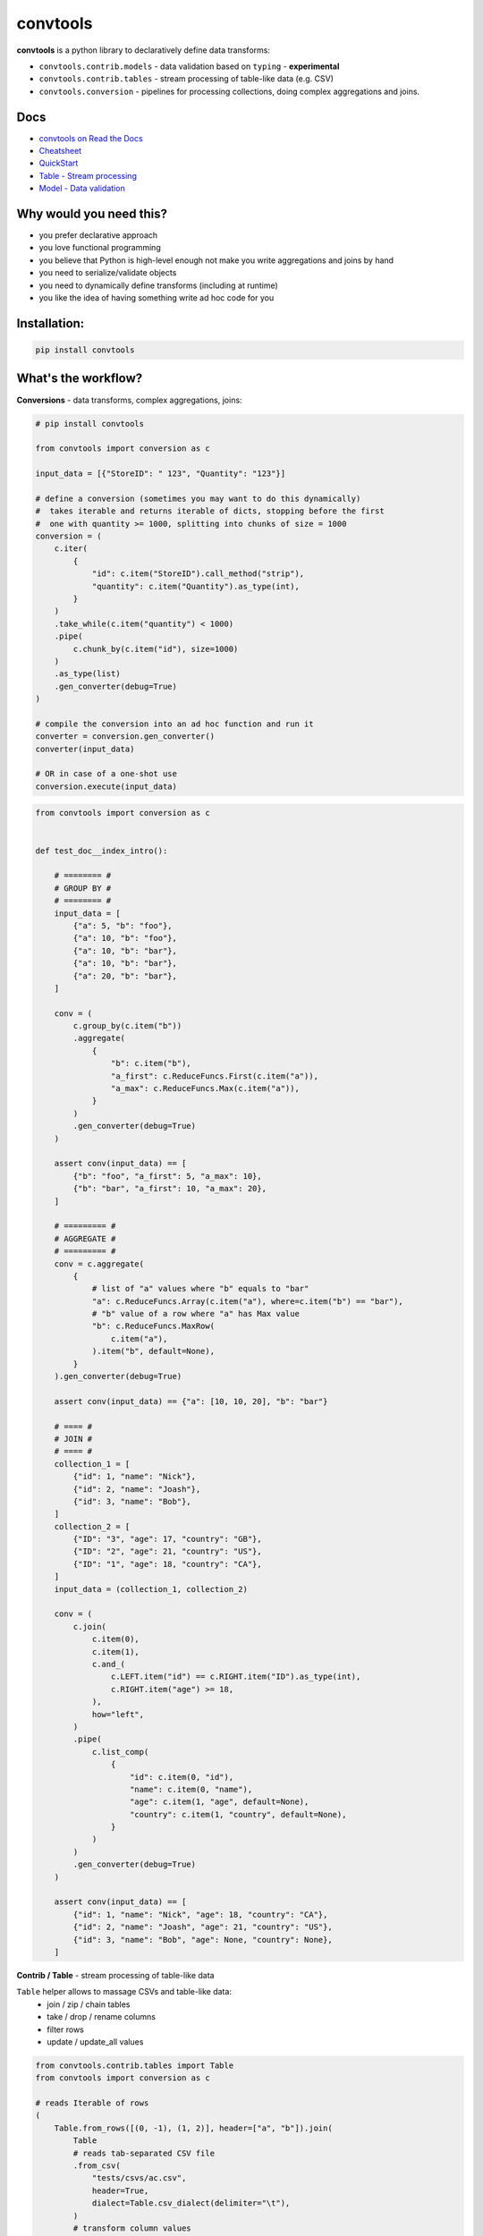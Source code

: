 =========
convtools
=========

**convtools** is a python library to declaratively define data transforms:

* ``convtools.contrib.models`` - data validation based on ``typing`` -
  **experimental**
* ``convtools.contrib.tables`` - stream processing of table-like data (e.g.
  CSV)
* ``convtools.conversion`` - pipelines for processing collections, doing
  complex aggregations and joins.

.. image:: https://img.shields.io/pypi/pyversions/convtools.svg
    :target: https://pypi.org/project/convtools/

.. image:: https://img.shields.io/github/license/westandskif/convtools.svg
   :target: https://github.com/westandskif/convtools/blob/master/LICENSE.txt

.. image:: https://codecov.io/gh/westandskif/convtools/branch/master/graph/badge.svg
   :target: https://codecov.io/gh/westandskif/convtools

.. image:: https://github.com/westandskif/convtools/workflows/tests/badge.svg
   :target: https://github.com/westandskif/convtools/workflows/tests/badge.svg
   :alt: Tests Status

.. image:: https://readthedocs.org/projects/convtools/badge/?version=latest
   :target: https://convtools.readthedocs.io/en/latest/?badge=latest
   :alt: Documentation Status

.. image:: https://img.shields.io/github/tag/westandskif/convtools.svg
   :target: https://GitHub.com/westandskif/convtools/tags/

.. image:: https://badge.fury.io/py/convtools.svg
   :target: https://badge.fury.io/py/convtools

.. image:: https://img.shields.io/twitter/url?label=convtools&style=social&url=https%3A%2F%2Ftwitter.com%2Fconvtools
   :target: https://twitter.com/convtools
   :alt: Twitter URL

Docs
====

* `convtools on Read the Docs <https://convtools.readthedocs.io/en/latest/>`_
* `Cheatsheet <https://convtools.readthedocs.io/en/latest/cheatsheet.html>`_
* `QuickStart <https://convtools.readthedocs.io/en/latest/quick_start.html>`_
* `Table - Stream processing <https://convtools.readthedocs.io/en/latest/tables.html>`_
* `Model - Data validation  <https://convtools.readthedocs.io/en/latest/models.html>`_

Why would you need this?
========================

* you prefer declarative approach
* you love functional programming
* you believe that Python is high-level enough not make you write aggregations
  and joins by hand
* you need to serialize/validate objects
* you need to dynamically define transforms (including at runtime)
* you like the idea of having something write ad hoc code for you


Installation:
=============

.. code-block:: bash

   pip install convtools


What's the workflow?
====================


**Conversions** - data transforms, complex aggregations, joins:

.. code-block:: python

   # pip install convtools

   from convtools import conversion as c

   input_data = [{"StoreID": " 123", "Quantity": "123"}]

   # define a conversion (sometimes you may want to do this dynamically)
   #  takes iterable and returns iterable of dicts, stopping before the first
   #  one with quantity >= 1000, splitting into chunks of size = 1000
   conversion = (
       c.iter(
           {
               "id": c.item("StoreID").call_method("strip"),
               "quantity": c.item("Quantity").as_type(int),
           }
       )
       .take_while(c.item("quantity") < 1000)
       .pipe(
           c.chunk_by(c.item("id"), size=1000)
       )
       .as_type(list)
       .gen_converter(debug=True)
   )

   # compile the conversion into an ad hoc function and run it
   converter = conversion.gen_converter()
   converter(input_data)

   # OR in case of a one-shot use
   conversion.execute(input_data)

.. code-block:: python

    from convtools import conversion as c


    def test_doc__index_intro():

        # ======== #
        # GROUP BY #
        # ======== #
        input_data = [
            {"a": 5, "b": "foo"},
            {"a": 10, "b": "foo"},
            {"a": 10, "b": "bar"},
            {"a": 10, "b": "bar"},
            {"a": 20, "b": "bar"},
        ]

        conv = (
            c.group_by(c.item("b"))
            .aggregate(
                {
                    "b": c.item("b"),
                    "a_first": c.ReduceFuncs.First(c.item("a")),
                    "a_max": c.ReduceFuncs.Max(c.item("a")),
                }
            )
            .gen_converter(debug=True)
        )

        assert conv(input_data) == [
            {"b": "foo", "a_first": 5, "a_max": 10},
            {"b": "bar", "a_first": 10, "a_max": 20},
        ]

        # ========= #
        # AGGREGATE #
        # ========= #
        conv = c.aggregate(
            {
                # list of "a" values where "b" equals to "bar"
                "a": c.ReduceFuncs.Array(c.item("a"), where=c.item("b") == "bar"),
                # "b" value of a row where "a" has Max value
                "b": c.ReduceFuncs.MaxRow(
                    c.item("a"),
                ).item("b", default=None),
            }
        ).gen_converter(debug=True)

        assert conv(input_data) == {"a": [10, 10, 20], "b": "bar"}

        # ==== #
        # JOIN #
        # ==== #
        collection_1 = [
            {"id": 1, "name": "Nick"},
            {"id": 2, "name": "Joash"},
            {"id": 3, "name": "Bob"},
        ]
        collection_2 = [
            {"ID": "3", "age": 17, "country": "GB"},
            {"ID": "2", "age": 21, "country": "US"},
            {"ID": "1", "age": 18, "country": "CA"},
        ]
        input_data = (collection_1, collection_2)

        conv = (
            c.join(
                c.item(0),
                c.item(1),
                c.and_(
                    c.LEFT.item("id") == c.RIGHT.item("ID").as_type(int),
                    c.RIGHT.item("age") >= 18,
                ),
                how="left",
            )
            .pipe(
                c.list_comp(
                    {
                        "id": c.item(0, "id"),
                        "name": c.item(0, "name"),
                        "age": c.item(1, "age", default=None),
                        "country": c.item(1, "country", default=None),
                    }
                )
            )
            .gen_converter(debug=True)
        )

        assert conv(input_data) == [
            {"id": 1, "name": "Nick", "age": 18, "country": "CA"},
            {"id": 2, "name": "Joash", "age": 21, "country": "US"},
            {"id": 3, "name": "Bob", "age": None, "country": None},
        ]

**Contrib / Table** - stream processing of table-like data

``Table`` helper allows to massage CSVs and table-like data:
 * join / zip / chain tables
 * take / drop / rename columns
 * filter rows
 * update / update_all values

.. code-block:: python

   from convtools.contrib.tables import Table
   from convtools import conversion as c

   # reads Iterable of rows
   (
       Table.from_rows([(0, -1), (1, 2)], header=["a", "b"]).join(
           Table
           # reads tab-separated CSV file
           .from_csv(
               "tests/csvs/ac.csv",
               header=True,
               dialect=Table.csv_dialect(delimiter="\t"),
           )
           # transform column values
           .update(
               a=c.col("a").as_type(float),
               c=c.col("c").as_type(int),
           )
           # filter rows by condition
           .filter(c.col("c") >= 0),
           # joins on column "a" values
           on=["a"],
           how="inner",
       )
       # rearrange columns
       .take(..., "a")
       # this is a generator to consume (tuple, list are supported too)
       .into_iter_rows(dict)
   )


**Contrib / Model** - data validation (**experimental**)

.. code-block:: python

   import typing as t
   from enum import Enum

   from convtools.contrib.models import DictModel, build, cast, json_dumps

   T = t.TypeVar("T")

   class Countries(Enum):
       MX = "MX"
       BR = "BR"


   class AddressModel(DictModel):
       country: Countries = cast()  # explicit casting to output type
       state: str                   # validation only
       city: t.Optional[str]
       street: t.Optional[str] = None

       # # in case of a custom path like: address["apt"]["number"]
       # apt: int = field("apt", "number").cast()


   class UserModel(DictModel):
       name: str
       age: int = cast()
       addresses: t.List[AddressModel]


   class ResponseModel(DictModel, t.Generic[T]):
       data: T


   input_data = {
       "data": [
           {
               "name": "John",
               "age": "21",
               "addresses": [{"country": "BR", "state": "SP", "city": "São Paulo"}],
           }
       ]
   }
   obj, errors = build(ResponseModel[t.List[UserModel]], input_data)

   In [4]: obj
   Out[4]: ResponseModel(data=[
               UserModel(name='John', age=21, addresses=[
                   AddressModel(country=<Countries.BR: 'BR'>, state='SP', city='São Paulo', street=None)])])

   In [5]: obj.data[0].addresses[0].country
   Out[5]: <Countries.BR: 'BR'>

   In [6]: obj.to_dict()
   Out[6]:
   {'data': [{'name': 'John',
      'age': 21,
      'addresses': [{'country': <Countries.BR: 'BR'>,
        'state': 'SP',
        'city': 'São Paulo',
        'street': None}]}]}

   In [7]: json_dumps(obj)
   Out[7]: '{"data": [{"name": "John", "age": 21, "addresses": [{"country": "BR", "state": "SP", "city": "S\\u00e3o Paulo", "street": null}]}]}'

.. code-block:: python

   # LET'S BREAK THE DATA AND VALIDATE AGAIN:
   input_data["data"][0]["age"] = 21.1
   obj, errors = build(ResponseModel[t.List[UserModel]], input_data)

   In [5]: errors
   Out[5]: {'data': {0: {'age': {'__ERRORS': {'int_caster': 'losing fractional part: 21.1; if desired, use casters.IntLossy'}}}}}

What reducers are supported by aggregations?
============================================

Any reduce function of two arguments you pass in ``c.reduce`` OR the following
ones, exposed like ``c.ReduceFuncs.Sum``:

#. Sum
#. SumOrNone
#. Max
#. MaxRow
#. Min
#. MinRow
#. Count
#. CountDistinct
#. First
#. Last
#. Average
#. Median
#. Percentile - ``c.ReduceFuncs.Percentile(95.0, c.item("x"))``
#. Mode
#. TopK - ``c.ReduceFuncs.TopK(3, c.item("x"))``
#. Array
#. ArrayDistinct
#. ArraySorted - ``c.ReduceFuncs.ArraySorted(c.item("x"), key=lambda v: v, reverse=True)``
#. Dict - ``c.ReduceFuncs.Dict(c.item("key"), c.item("x"))``
#. DictArray
#. DictSum
#. DictSumOrNone
#. DictMax
#. DictMin
#. DictCount
#. DictCountDistinct
#. DictFirst
#. DictLast


Is it any different from tools like Pandas / Polars?
====================================================

* convtools doesn't wrap data in any container, it just writes and runs the
  code which perform the conversion you defined
* convtools is a lightweight library with no dependencies `(however optional`
  ``black`` `is highly recommended for pretty-printing generated code when
  debugging)`
* convtools is about defining and reusing conversions -- declarative
  approach, while wrapping data in high-performance containers is more of being
  imperative
* convtools supports nested aggregations


Is this thing debuggable?
=========================

Despite being compiled at runtime, it is, by both ``pdb`` and ``pydevd``

Docs
====

* `convtools on Read the Docs <https://convtools.readthedocs.io/en/latest/>`_
* `Cheatsheet <https://convtools.readthedocs.io/en/latest/cheatsheet.html>`_
* `QuickStart <https://convtools.readthedocs.io/en/latest/quick_start.html>`_
* `Table - Stream processing <https://convtools.readthedocs.io/en/latest/tables.html>`_
* `Model - Data validation  <https://convtools.readthedocs.io/en/latest/models.html>`_

